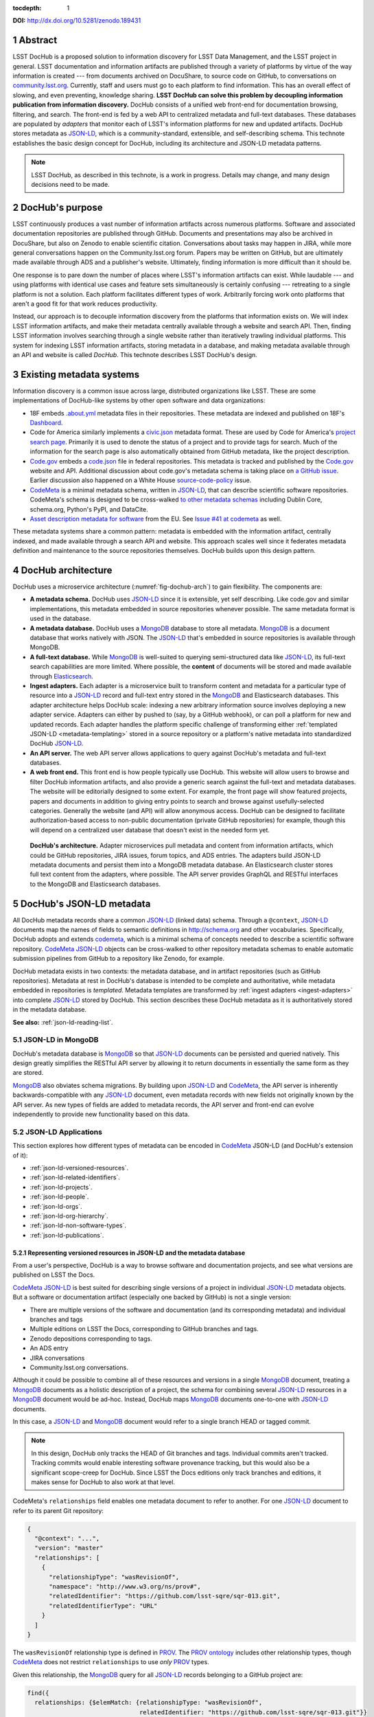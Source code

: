 :tocdepth: 1

.. sectnum::

**DOI:** http://dx.doi.org/10.5281/zenodo.189431

Abstract
========

LSST DocHub is a proposed solution to information discovery for LSST Data Management, and the LSST project in general.
LSST documentation and information artifacts are published through a variety of platforms by virtue of the way information is created --- from documents archived on DocuShare, to source code on GitHub, to conversations on `community.lsst.org <https://community.lsst.org>`_.
Currently, staff and users must go to each platform to find information.
This has an overall effect of slowing, and even preventing, knowledge sharing.
**LSST DocHub can solve this problem by decoupling information publication from information discovery.**
DocHub consists of a unified web front-end for documentation browsing, filtering, and search.
The front-end is fed by a web API to centralized metadata and full-text databases.
These databases are populated by *adapters* that monitor each of LSST's information platforms for new and updated artifacts.
DocHub stores metadata as JSON-LD_, which is a community-standard, extensible, and self-describing schema.
This technote establishes the basic design concept for DocHub, including its architecture and JSON-LD metadata patterns.

.. note::

   LSST DocHub, as described in this technote, is a work in progress. Details may change, and many design decisions need to be made.

DocHub's purpose
================

LSST continuously produces a vast number of information artifacts across numerous platforms.
Software and associated documentation repositories are published through GitHub.
Documents and presentations may also be archived in DocuShare, but also on Zenodo to enable scientific citation.
Conversations about tasks may happen in JIRA, while more general conversations happen on the Community.lsst.org forum.
Papers may be written on GitHub, but are ultimately made available through ADS and a publisher's website.
Ultimately, finding information is more difficult than it should be.

One response is to pare down the number of places where LSST's information artifacts can exist.
While laudable --- and using platforms with identical use cases and feature sets simultaneously is certainly confusing --- retreating to a single platform is not a solution.
Each platform facilitates different types of work.
Arbitrarily forcing work onto platforms that aren't a good fit for that work reduces productivity.

Instead, our approach is to decouple information discovery from the platforms that information exists on.
We will index LSST information artifacts, and make their metadata centrally available through a website and search API.
Then, finding LSST information involves searching through a single website rather than iteratively trawling individual platforms.
This system for indexing LSST information artifacts, storing metadata in a database, and making metadata available through an API and website is called *DocHub*.
This technote describes LSST DocHub's design.

Existing metadata systems
=========================

Information discovery is a common issue across large, distributed organizations like LSST.
These are some implementations of DocHub-like systems by other open software and data organizations:

- 18F embeds `.about.yml <https://github.com/18F/about_yml>`__ metadata files in their repositories. These metadata are indexed and published on 18F's `Dashboard <https://18f.gsa.gov/dashboard>`__.
- Code for America similarly implements a `civic.json <https://github.com/codeforamerica/brigade/blob/master/README-Project-Search.md>`__ metadata format. These are used by Code for America's `project search page <https://www.codeforamerica.org/brigade/projects>`__. Primarily it is used to denote the status of a project and to provide tags for search. Much of the information for the search page is also automatically obtained from GitHub metadata, like the project description.
- `Code.gov`_ embeds a `code.json <https://code.gov/#/policy-guide/docs/compliance/inventory-code>`__ file in federal repositories. This metadata is tracked and published by the `Code.gov`_ website and API. Additional discussion about code.gov's metadata schema is taking place on `a GitHub issue <https://github.com/presidential-innovation-fellows/code-gov-web/issues/41>`__. Earlier discussion also happened on a White House `source-code-policy <https://github.com/WhiteHouse/source-code-policy/issues/117>`_ issue.
- CodeMeta_ is a minimal metadata schema, written in JSON-LD_, that can describe scientific software repositories. CodeMeta's schema is designed to be cross-walked `to other metadata schemas <https://github.com/codemeta/codemeta/blob/master/crosswalk.csv>`_ including Dublin Core, schema.org, Python's PyPI, and DataCite.
- `Asset description metadata for software <https://joinup.ec.europa.eu/asset/adms_foss/home>`__ from the EU. See `Issue #41 at codemeta <https://github.com/codemeta/codemeta/issues/41>`__ as well.

These metadata systems share a common pattern: metadata is embedded with the information artifact, centrally indexed, and made available through a search API and website.
This approach scales well since it federates metadata definition and maintenance to the source repositories themselves.
DocHub builds upon this design pattern.

.. _arch:

DocHub architecture
===================

DocHub uses a microservice architecture (:numref:`fig-dochub-arch`) to gain flexibility.
The components are:

- **A metadata schema.** DocHub uses JSON-LD_ since it is extensible, yet self describing. Like code.gov and similar implementations, this metadata embedded in source repositories whenever possible.
  The same metadata format is used in the database.
- **A metadata database.** DocHub uses a MongoDB_ database to store all metadata. MongoDB_ is a document database that works natively with JSON. The JSON-LD_ that's embedded in source repositories is available through MongoDB.
- **A full-text database.** While MongoDB_ is well-suited to querying semi-structured data like JSON-LD_, its full-text search capabilities are more limited. Where possible, the **content** of documents will be stored and made available through Elasticsearch_.
- **Ingest adapters.** Each adapter is a microservice built to transform content and metadata for a particular type of resource into a JSON-LD_ record and full-text entry stored in the MongoDB_ and Elasticsearch databases. This adapter architecture helps DocHub scale: indexing a new arbitrary information source involves deploying a new adapter service. Adapters can either by pushed to (say, by a GitHub webhook), or can poll a platform for new and updated records. Each adapter handles the platform specific challenge of transforming either :ref:`templated JSON-LD <metadata-templating>` stored in a source repository or a platform's native metadata into standardized DocHub JSON-LD_.
- **An API server.** The web API server allows applications to query against DocHub's metadata and full-text databases.
- **A web front end.** This front end is how people typically use DocHub. This website will allow users to browse and filter DocHub information artifacts, and also provide a generic search against the full-text and metadata databases. The website will be editorially designed to some extent. For example, the front page will show featured projects, papers and documents in addition to giving entry points to search and browse against usefully-selected categories. Generally the website (and API) will allow anonymous access. DocHub can be designed to facilitate authorization-based access to non-public documentation (private GitHub repositories) for example, though this will depend on a centralized user database that doesn't exist in the needed form yet.

.. figure:: /_static/dochub_arch.svg
   :name: fig-dochub-arch
   :alt: LSST DocHub implementation architecture. See :ref:`arch`.

   **DocHub's architecture.**
   Adapter microservices pull metadata and content from information artifacts, which could be GitHub repositories, JIRA issues, forum topics, and ADS entries.
   The adapters build JSON-LD metadata documents and persist them into a MongoDB metadata database.
   An Elasticsearch cluster stores full text content from the adapters, where possible.
   The API server provides GraphQL and RESTful interfaces to the MongoDB and Elasticsearch databases.

DocHub's JSON-LD metadata
=========================

All DocHub metadata records share a common JSON-LD_ (linked data) schema.
Through a ``@context``, JSON-LD_ documents map the names of fields to semantic definitions in http://schema.org and other vocabularies.
Specifically, DocHub adopts and extends codemeta_, which is a minimal schema of concepts needed to describe a scientific software repository.
CodeMeta_ JSON-LD_ objects can be cross-walked to other repository metadata schemas to enable automatic submission pipelines from GitHub to a repository like Zenodo, for example.

DocHub metadata exists in two contexts: the metadata database, and in artifact repositories (such as GitHub repositories).
Metadata at rest in DocHub's database is intended to be complete and authoritative, while metadata embedded in repositories is *templated*.
Metadata templates are transformed by :ref:`ingest adapters <ingest-adapters>` into complete JSON-LD_ stored by DocHub.
This section describes these DocHub metadata as it is authoritatively stored in the metadata database.

**See also:** :ref:`json-ld-reading-list`.

JSON-LD in MongoDB
------------------

DocHub's metadata database is MongoDB_ so that JSON-LD_ documents can be persisted and queried natively.
This design greatly simplifies the RESTful API server by allowing it to return documents in essentially the same form as they are stored.

MongoDB_ also obviates schema migrations.
By building upon JSON-LD_ and CodeMeta_, the API server is inherently backwards-compatible with any JSON-LD_ document, even metadata records with new fields not originally known by the API server.
As new types of fields are added to metadata records, the API server and front-end can evolve independently to provide new functionality based on this data.

.. todo::

   How are collections structured?
   One collection per data class?
   Or, one collection for everything?

   How should artifacts that appear in multiple forms be stored? For example, a technote can have multple Git branches and tags on GitHub, multiple published editions on LSST the Docs, multiple DOIs, and an ADS entry.
   CodeMeta JSON-LD tends to capture single versions of a project (a snapshot of a Git branch/tag, LSST the Docs edition and DOI), see :ref:`json-ld-versioned-resources`.
   Is there a need for a special class of MongoDB document that combines and caches this versioned metadata in a way that DocHub's API and front-end can efficiently use to build, for example, a page listing all technotes?

JSON-LD Applications
--------------------

This section explores how different types of metadata can be encoded in CodeMeta_ JSON-LD (and DocHub's extension of it):

- :ref:`json-ld-versioned-resources`.
- :ref:`json-ld-related-identifiers`.
- :ref:`json-ld-projects`.
- :ref:`json-ld-people`.
- :ref:`json-ld-orgs`.
- :ref:`json-ld-org-hierarchy`.
- :ref:`json-ld-non-software-types`.
- :ref:`json-ld-publications`.

.. _json-ld-versioned-resources:

Representing versioned resources in JSON-LD and the metadata database
^^^^^^^^^^^^^^^^^^^^^^^^^^^^^^^^^^^^^^^^^^^^^^^^^^^^^^^^^^^^^^^^^^^^^

From a user's perspective, DocHub is a way to browse software and documentation projects, and see what versions are published on LSST the Docs.

CodeMeta_ JSON-LD_ is best suited for describing single versions of a project in individual JSON-LD_ metadata objects.
But a software or documentation artifact (especially one backed by GitHub) is not a single version:

- There are multiple versions of the software and documentation (and its corresponding metadata) and individual branches and tags
- Multiple editions on LSST the Docs, corresponding to GitHub branches and tags.
- Zenodo depositions corresponding to tags.
- An ADS entry
- JIRA conversations
- Community.lsst.org conversations.

Although it could be possible to combine all of these resources and versions in a single MongoDB_ document, treating a MongoDB_ documents as a holistic description of a project, the schema for combining several JSON-LD_ resources in a MongoDB_ document would be ad-hoc.
Instead, DocHub maps MongoDB_ documents one-to-one with JSON-LD_ documents.

In this case, a JSON-LD_ and MongoDB_ document would refer to a single branch HEAD or tagged commit.

.. note::

   In this design, DocHub only tracks the HEAD of Git branches and tags. Individual commits aren't tracked. Tracking commits would enable interesting software provenance tracking, but this would also be a significant scope-creep for DocHub. Since LSST the Docs editions only track branches and editions, it makes sense for DocHub to also work at that level.

CodeMeta's ``relationships`` field enables one metadata document to refer to another.
For one JSON-LD_ document to refer to its parent Git repository:

.. code-block:: json

   {
     "@context": "...",
     "version": "master"
     "relationships": [
       {
         "relationshipType": "wasRevisionOf",
         "namespace": "http://www.w3.org/ns/prov#",
         "relatedIdentifier": "https://github.com/lsst-sqre/sqr-013.git",
         "relatedIdentifierType": "URL"
       }
     ]
   }

The ``wasRevisionOf`` relationship type is defined in PROV_.
The `PROV ontology <PROV>`_ includes other relationship types, though CodeMeta_ does not restrict ``relationships`` to use *only* PROV_ types.

Given this relationship, the MongoDB_ query for all JSON-LD_ records belonging to a GitHub project are:

.. code-block:: text

   find({
     relationships: {$elemMatch: {relationshipType: "wasRevisionOf",
                                  relatedIdentifier: "https://github.com/lsst-sqre/sqr-013.git"}}
   })

It makes sense to use the metadata for the ``master`` branch as the 'main' record for a GitHub repository.
The ``master`` metadata is queried with:

.. code-block:: text

   find({
     version: "master",
     relationships: {$elemMatch: {relationshipType: "wasRevisionOf",
                                  relatedIdentifier: "https://github.com/lsst-sqre/sqr-013.git"}}
   })

.. _json-ld-related-identifiers:

Related identifiers (DOIs)
^^^^^^^^^^^^^^^^^^^^^^^^^^

CodeMeta_\ ‘s ``relationships`` field can be used to make other associations, like associating a single GitHub repository to a larger project.
For example, a GitHub repository might also be archived on Zenodo, and have a DOI.

.. code-block:: json

   {
     "@context": "...",
     "version": "v1",
     "relationships": [
       {
         "relationshipType": "compiles",
         "relatedIdentifier": "doi:10.5281/zenodo.153867",
         "relatedIdentifierType": "DOI"
       }
     ]
   }

This example shows that the ``v1`` tag of this software repository was compiled into the Zenodo archived entity.

The `Zenodo deposition resource documentation <https://zenodo.org/dev#restapi-rep>`_ describes possible ``relationshipType``\ s.

- isCitedBy
- cites
- isSupplementTo
- isSupplementedBy
- isNewVersionOf
- isPreviousVersionOf
- isPartOf
- hasPart
- compiles
- isCompiledBy
- isIdenticalTo
- isAlternateIdentifier

``relatedIdentifiers`` supported by Zenodo are:

- DOI
- Handle
- ARK
- PURL
- ISSN
- ISBN
- PubMed ID
- PubMed Central ID
- ADS Bibliographic Code
- arXiv
- Life Science Identifiers (LSID)
- EAN-13
- ISTC
- URNs and URLs

.. _json-ld-projects:

Relationships to projects
^^^^^^^^^^^^^^^^^^^^^^^^^

``relationships`` can support linking an artifact to larger multi-repository projects.
For example, we want to associate Science Pipelines packages to Science Pipelines itself.

For this, we'd use a `isPartOf` relationship:

.. code-block:: json

   {
     "@context": "...",
     "version": "master"
     "relationships": [
       {
         "relationshipType": "isPartOf",
         "relatedIdentifier": "https://github.com/lsst/pipelines_docs.git",
         "relatedIdentifierType": "URL"
       }
     ]
   }

In this example, the metadata record is declared as a part of the ``pipelines_docs`` GitHub repo, since ``pipelines_docs`` 'represents' the LSST Science Pipelines.
(See below for additional relationship types).

Alternatively, it might be useful to create JSON-LD_ metadata records corresponding to a product or product, such as ``lsst_apps``.

.. note::

   `isPartOf <https://schema.org/isPartOf>`_ is a schema.org term. It is also in the Zenodo relationship vocabulary.

.. _json-ld-people:

Representing people in JSON-LD
^^^^^^^^^^^^^^^^^^^^^^^^^^^^^^

In CodeMeta_ JSON-LD_, authors are specified in an ``agents`` field.
For example:

.. code-block:: json

   {
      "@context": "...",
      "agents": [
        {
          "@id": "https://orcid.org/0000-0003-3001-676X",
          "@type": "person",
          "email": "jsick@lsst.org",
          "name": "Jonathan Sick",
          "affiliation": "AURA/LSST",
          "mustbeCited": true,
          "isMaintainer": true,
          "isRightsHolder": false,
        }
      ]
   }

Note that the ``@id`` field is an ORCiD.
From a linked-data perspective, adopting ORCiDs as identifiers for people allows us to leverage other data sources, including journals and ADS, more effectively.

ORCiD is not currently required by LSST.
An alternative to ORCiD is to treat metadata records served through DocHub's RESTful API as authoritative records.
The DocHub URL for a person's record becomes their ``@id``.

.. _json-ld-orgs:

Representing organizations and copyright holders in JSON-LD
^^^^^^^^^^^^^^^^^^^^^^^^^^^^^^^^^^^^^^^^^^^^^^^^^^^^^^^^^^^

In addition to authors, ``agents`` can indicate the involvement of organizations, and even indicate what organizations hold copyright:

.. code-block:: json

   {
      "@context": "...",
      "agents": [
        {
          "@type": "organization",
          "name": "Association of Universities for Research in Astronomy",
          "isRightsHolder": true,
          "isMaintainer": false,
          "role": {
            "namespace": "http://www.ngdc.noaa.gov/metadata/published/xsd/schema/resources/Codelist/gmxCodelists.xml#CI_RoleCode",
            "roleCode": "rightsHolder"
          }
         },
      ]
   }

The ``role`` field provides detailed information about the role an agent plays.

.. note::

   In CodeMeta_, examples show the role as ``copyrightHolder``, however the namespace has a ``rightHolder`` instead.

Other roles are:

- ``resourceProvider``: party that supplies the resource.
- ``custodian``: party that accepts accountability and responsibility for the data and ensures appropriate care and maintenance of the resource.
- ``owner``: party that owns the resource.
- ``sponsor``: party that sponsors the resource.
- ``user``: party who uses the resource.
- ``distributor``: party who distributes the resource.
- ``originator``: party who created the resource.
- ``pointOfContact``: party who can be contacted for acquiring knowledge about or acquisition of the resource.
- ``principleInvestorigator``: key party responsible for gathering information and conducting research.
- ``processor``: party who has processed the data in a manner such that the resource has been modified.
- ``publisher``: party who published the resource.
- ``author``: party who authored the resource.
- ``coAuthor``: party who jointly authors the resource.
- ``collaborator``: party who assists with the generation of the resource other than the principal investigator.
- ``editor``: party who reviewed or modified the resource to improve the content.
- ``mediator``: a class of entity that mediates access to the resource and for whom the resource is intended or useful.
- ``rightsHolder``: party owning or managing rights over the resource.
- ``contributor``: party contributing to the resource.
- ``funder``: party providing monetary support for the resource.
- ``stakeholder``: party who has an interest in the resource or the use of the resource.

.. seealso::

   `The codelist schema documentation <http://www.ngdc.noaa.gov/metadata/published/xsd/schema/resources/Codelist/gmxCodelists.xml#CI_RoleCode>`_ authoritatively describes these roles.

.. _json-ld-org-hierarchy:

Describing organizational hierarchy
^^^^^^^^^^^^^^^^^^^^^^^^^^^^^^^^^^^

One search pattern for DocHub, especially by LSST staff, is to browse artifacts by the organization that made them (LSST subsystems, and teams).
The ``subOrganization`` type and ``parentOrganization`` build an organizational hierarchy:

.. code-block:: json

   {
      "@context": "...",
      "agents": [
        {
          "@type": "organization",
          "name": "Association of Universities for Research in Astronomy",
          "isRightsHolder": true,
          "isMaintainer": false,
          "role": {
            "namespace": "http://www.ngdc.noaa.gov/metadata/published/xsd/schema/resources/Codelist/gmxCodelists.xml#CI_RoleCode",
            "roleCode": "rightsHolder"
          }
         },
         {
           "@type": "organization",
           "name": "Large Synoptic Survey Telescope",
           "parentOrganization": "Association of Universities for Research in Astronomy",
           "isRightHolder": false,
           "isMaintainer": false
         },
         {
           "@type": "organization",
           "name": "Data Management",
           "parentOrganization": "Large Synoptic Survey Telescope",
           "isRightHolder": false,
           "isMaintainer": false
         },
         {
           "@type": "organization",
           "name": "Science Quality and Reliability Engineering Team",
           "parentOrganization": "Data Management",
           "isRightHolder": false,
           "isMaintainer": true
         }

      ]
   }

.. _json-ld-non-software-types:

Types for non-software artifacts
^^^^^^^^^^^^^^^^^^^^^^^^^^^^^^^^

CodeMeta_ JSON-LD was designed to designed to represent software projects, see the ``@type``:

.. code-block:: json

   {
     "@context":"https://raw.githubusercontent.com/codemeta/codemeta/master/codemeta.jsonld",
     "@type": "SoftwareSourceCode",
   }

schema.org types
""""""""""""""""

``SoftwareSourceCode`` is a schema.org_ ``@type``: http://schema.org/SoftwareSourceCode.
`SoftwareSourceCode`_ is derives from a schema.org_ CreativeWork_.

Some other derived types from schema.org_ that may be useful are:

- `ScholarlyArticle <http://schema.org/ScholarlyArticle>`_ for peer-reviewed articles.
- `Conversation <http://schema.org/Conversation>`_, for forum topics or GitHub issue threads.
- `SocialMediaPosting <http://schema.org/SocialMediaPosting>`_, for tweets.

**See also:** :ref:`json-ld-publications`.

Zenodo types
""""""""""""

These are artifact types defined by the `Zenodo deposition schema <https://zenodo.org/dev#restapi-rep-meta>`_:

- ``publication``: Publication, with ``publication_type``:

  - ``book``: Book
  - ``section``: Book section
  - ``conferencepaper``: Conference paper
  - ``article``: Journal article
  - ``patent``: Patent
  - ``preprint``: Preprint
  - ``report``: Report
  - ``softwaredocumentation``: Software documentation
  - ``thesis``: Thesis
  - ``technicalnote``: Technical note
  - ``workingpaper``: Working paper
  - ``other``: Other

- ``poster``: Poster
- ``presentation``: Presentation
- ``dataset``: Dataset
- ``image``: Image, with ``image_type``:

  - ``figure``: Figure
  - ``plot``: Plot
  - ``drawing``: Drawing
  - ``diagram``: Diagram
  - ``photo``: Photo
  - ``other``: Other

- ``video``: Video/Audio
- ``software``: Software

In a JSON-LD_ sense, DocHub will use schema.org_ types, but should be capable of cross-walking metadata to and from these Zenodo types.

.. _json-ld-publications:

Representation of publications
^^^^^^^^^^^^^^^^^^^^^^^^^^^^^^

schema.org_ has full support for describing scholarly articles using JSON-LD_:

This is Example 2 from schema.org's ScholarlyArticle_ documentation:

.. code-block:: json

   {
     "@context": "http://schema.org", 
     "@graph": [
       {
           "@id": "#issue", 
           "@type": "PublicationIssue", 
           "issueNumber": "5", 
           "datePublished": "2012", 
           "isPartOf": {
               "@id": "#periodical", 
               "@type": [
                   "PublicationVolume", 
                   "Periodical"
               ], 
               "name": "Cataloging & Classification Quarterly", 
               "issn": [
                   "1544-4554", 
                   "0163-9374"
               ], 
               "volumeNumber": "50", 
               "publisher": "Taylor & Francis Group"
           }
       }, 
       {
           "@type": "ScholarlyArticle", 
           "isPartOf": "#issue", 
           "description": "The library catalog as a catalog of works was an infectious idea, which together with research led to reconceptualization in the form of the FRBR conceptual model. Two categories of lacunae emerge--the expression entity, and gaps in the model such as aggregates and dynamic documents. Evidence needed to extend the FRBR model is available in contemporary research on instantiation. The challenge for the bibliographic community is to begin to think of FRBR as a form of knowledge organization system, adding a final dimension to classification. The articles in the present special issue offer a compendium of the promise of the FRBR model.", 
           "sameAs": "http://dx.doi.org/10.1080/01639374.2012.682254", 
           "about": [
               "Works", 
               "Catalog"
           ], 
           "pageEnd": "368", 
           "pageStart": "360", 
           "name": "Be Careful What You Wish For: FRBR, Some Lacunae, A Review", 
           "author": "Smiraglia, Richard P."
       }
     ]
   }

And Example 3 from ScholarlyArticle_:

.. code-block:: json

   {
     "@context": "http://schema.org", 
     "@graph": [
       {
         "@id": "#issue4",
         "@type": "PublicationIssue",
         "datePublished": "2006-10",
         "issueNumber": "4"
       },
       {
         "@id": "#volume50",
         "@type": "PublicationVolume",
         "volumeNumber": "50"
       },
       {
         "@id": "#periodical",
         "@type": "Periodical",
         "name": "Library Resources and Technical Services"
       },
       {
         "@id": "#article",
         "@type": "ScholarlyArticle",
         "author": "Carlyle, Allyson.",
         "isPartOf": [
           {
             "@id": "#periodical"
           },
           {
             "@id": "#volume50"
           },
           {
             "@id": "#issue4"
           }
         ],
         "name": "Understanding FRBR as a Conceptual Model: FRBR and the Bibliographic Universe",
         "pageEnd": "273",
         "pageStart": "264"
       }
     ]
   }

**Example 3** establishes bibliographic information with a ``@graph`` containing PublicationIssue_, PublicationVolume_, and Periodical_ objects.
These three objects are connected to the publication with ``isPartOf``, however there's no explicit relationship between the issue, volume and periodical.

Alternatively, **Example 2** has two objects in its ``@graph``: a PublicationIssue_ (that includes PublicationVolume_ and Periodical_ metadata in its type), and a ScholarlyArticle_.
The ScholarlyArticle_ links to PublicationIssue_ through an ``isPartOf`` relationship.
Thus **Example 2** establishes a complete semantic relationship between the article, issue, volume and periodical.
**Example 2** is preferred.

The schema.org approach is slightly different from CodeMeta_ since it encapsulates several simultaneous relations in a ``relationships`` array.
This is ideal since it allows us to connect a paper not only to its journal context, but also to associated source code and datasets.

Another difference is that DocHub JSON-LD_ does not tend to use ``@graph``\ s; instead one resource is mapped to a MongoDB_ document.
This is one possible approach to using ``relationships`` and folding Journal information into the relationship type:

.. code-block:: json

   {
     "@context": "...",
     "@type": "ScholarlyArticle",
     "relationships": [
       {
         "relationshipType": "isSupplementTo",
         "relatedIdentifier": "https://github.com/lsst/example_analysis_software.git",
         "relatedIdentifierType": "URL"
       },
       {
         "relationshipType" "isPartOf",
         "@id": "#issue", 
         "@type": [
             "PublicationVolume", 
             "Periodical",
             "PublicationIssue"
         ], 
         "name": "Cataloging & Classification Quarterly", 
         "volumeNumber": "50", 
         "issueNumber": "5",
         "publisher": "Taylor & Francis Group"
         "pageEnd": "368",
         "partStart": "360",
       },
       {
         "relationshipType": "isIdenticalTo",
         "relatedIdentifier": "doi:...",
         "relatedIdentifierType": "DOI"
       },
     ],
     "name": "Article's Name",
     "description": "Article's abstract ..."
   }

.. _metadata-templating:

JSON-LD metadata templates
==========================

Although complete JSON-LD_ metadata documents can be embedded in GitHub (and similar) repositories, managing metadata this way may not be sustainable.
First, some metadata changes with each commit, and the time of commit (such ``dateModified``).
Second, a lot of metadata is inherent to a repository and its content.
Git commit trees contain information to build contributor metadata, the ``LICENSE`` file authoritatively defines the repository's license, and the document's text authoritatively describes its content.
Repeating information inherent to the GitHub repository in a metadata file introduces fragility.

DocHub's approach is to shift the responsibility of building a complete metadata record to the :ref:`ingest adapter <ingest-adapters>`.
To help the ingest adapter, and to store metadata that *can* be statically managed, we store *metadata templates* in the Git repository.

Interpolation objects
---------------------

For example, consider the ``licenseId`` field in a DocHub JSON-LD_ metadata object:

.. code-block:: json

   {
     "@context": "...",
     "licenseId": "MIT"
   }

Instead of hard-coding the license's `SPDX Id <https://spdx.org/license-list>`__, we can direct the adapter to interpolate a metadata template to include license information from the GitHub API:

.. code-block:: json

   {
     "@context": "...",
     "licenseId": {"@template": "GitHubLicenseId"}
   }

An object with ``@template`` field is an *interpolation object*.
The value of ``@template`` is the name of a metadata interpolator known to the :ref:`ingest adapter <ingest-adapters>`.

The interpolation object may contain additional fields that act as arguments to the interpolation function.
For example, The ``GitContributors`` interpolator can take additional agents who aren't reflected in a Git repos's history:

.. code-block:: json

   {
     "@context": "...",
     "agents": {"@template": "GitContributors",
                "additionalAgents": [
                  {
                    "@type": "organization",
                    "name": "Science Quality and Reliability Engineering Team",
                    "parentOrganization": "Data Management",
                    "isRightHolder": false,
                    "isMaintainer": true
                  }
                ]
   }

These additional agents can be organizations (shown in this example), or additional authors that aren't Git contributors.

.. _ingest-adapters:

Ingest Adapters
===============

Ingest adapters are microservices that take an artifact in its native form, and index it in the DocHub databases.
That is, it transforms the artifact's native metadata into DocHub JSON-LD_ metadata.
Each type of artifact has a dedicated ingest adapter microservice.
This way all platform-specific logic is contained within individual ingest adapter code bases.
The DocHub API server does not largely need to know about platforms; it only needs to interpret metadata in DocHub's schema.

Ingest adapters can either be designed for pulling artifact updates, or being pushed update's from the artifact's platform.
For example, GitHub repositories can emit webhook events that trigger ingest adapters.
Alternatively, ingest adapters can poll for updates from platforms that do not support webhooks.

Kubernetes deployment pattern
-----------------------------

Since DocHub is deployed with Kubernetes, adapters are expected to be deployed as Kubernetes pods in the same cluster as the API server and databases.

Adapters that recieve HTTP POST requests from webhooks are configured with Kubernetes ingress resources, which gives them an external IP.

Being in the same cluster, the adapters can directly connect with the MongoDB_ and Elasticsearch instances, which removes any need for an intermediate API layer.
This arrangement does require that adapters are trusted.
Every adapter will need to be managed by DocHub's DevOps team.

Example: Sphinx Technote Adapter
--------------------------------

This section explores how adapters work through the example of DM's Sphinx technotes.
Technotes are GitHub repositories published through LSST the Docs.

This adapter is a web (HTTP) server.
It needs a public ingress, and should be in the same cluster (namely, Kubernetes cluster) as the MongoDB_ and Elasticsearch databases.

The adapter has a ``HTTP POST`` endpoint that receives a `GitHub webhook <https://developer.github.com/webhooks/>`_ that is configured directly in the technote's GitHub repository.
GitHub triggers webhooks for different events; the `PushEvent <https://developer.github.com/v3/activity/events/types/#pushevent>`_ is useful since it's triggered whenever the repository is updated with new content, regardless of the branch.
From the webhook ``POST``, the adapter receives a payload of information about the commits in the push, including:

- ``ref``: The Git ref that was pushed to (typically a branch name),
- ``head``: The SHA ref of the HEAD of the commits. For GitHub repositories, DocHub only tracks the head of each branch or a tag, not individual commits.
- ``commits``: an array of commit objects, including ``commits[][url]``, the API URL of each commit in the push.

From this commit information, the adapter begins to build a metadata record for the repository.
First, the adapter looks at the ``lsstmeta.json`` file in the repository.
Most likely, this is a :ref:`templated JSON-LD file <metadata-templating>`, which requires the adapter to run metadata interpolators to build a complete ``lsstmeta.json`` JSON-LD_ file.
To facilitate this, the adapter performs a shallow clone of the entire repository so that the adapter's interpolation pipeline can scrape metadata from the repository content (such as the document's title and abstract).
The adapter can also GitHub's API to query for structured information that GitHub has about the repository, such as committers to build authorship metadata, or parsed license information.
Once built, the adapter inserts the JSON-LD_ object in the resource's MongoDB_ document.

In addition, the adapter also extracts text from the technote's reStructedText and inserts that content into Elasticsearch.

DocHub API server
=================

Authentication and authorization
--------------------------------

DocHub's API will require auth infrastructure:

- Some resources will be embargoed (particularly, draft papers in private GitHub repositories) and classified (for example, access-controlled documents in DocuShare).
- Some fields *within* resources may be access controlled. For example, there may be a desire to make email addresses in records of people available only to authenticated project and science collaboration users.

LSST does not currently have a general purpose authentication system and user database capable of supporting authorization tasks.
There are some workarounds for this:

- Permit DocHub to *only* index public information. The *metadata* of a classified DocuShare document may be considered public and indexed, but the *content* would not be indexed by Elasticsearch. In this case, the metadata adapters are required to enforce data classification.
- Use GitHub. GitHub OAuth would authenticate users and GitHub's permissions model would be used for authorization. That is, only those who can see a GitHub repository would be able to view it on DocHub. One problem here is that not everyone is LSST is on GitHub. Second, access controls on DocuShare do not map to GitHub organizations.
- Use Slack. This is a tenable authentication solution since everyone in the project and science collaborations have (or can have) an https://lsstc.slack.com Slack account, making `Slack-based OAuth authentication <https://api.slack.com/docs/sign-in-with-slack>`_  possible. The https://slack.com/api/users.identity endpoint can include information about a user's Slack team memberships. This could be a convenient way of establishing authorization.

In the long term, an ideal solution would be to have a central LSST and community user database.
That database provide university user authentication.
It would also be the best place to establish groups that define permissions.
Indeed, DocuShare, GitHub, Slack permissions and groups ought to be derived from this central database.

In the near term, we can launch DocHub as a completely open system, though a system for checking authorizations should be anticipated in the original design.

RESTful API
-----------

DocHub API server will provide a basic RESTful API to access JSON-LD_ documents:

.. code-block:: text

   GET https://dochub.lsst.codes/metadata/identifier.json

This provides two important features for linked-data datasets:

1. The URL for a JSON-LD_ document serves as the universal identifier for a resource, in a linked-data sense. For example, a ``relationships`` field in one JSON-LD_ document can use a DocHub REST API URL of another artifact as the ``relatedIdentifier``.
2. Third-party metadata services can ingest this JSON-LD_.

Implementation
^^^^^^^^^^^^^^

For consistency with LSST Data Management's technology stack, the RESTful API will be deployed as a Flask_ application.

The ID of a DocHub JSON-LD_ document can be derived from its MongoDB_ ``ObjectId``, which is a universally unique identifier for every MongoDB_ document.

Additional questions
^^^^^^^^^^^^^^^^^^^^

1. Should DocHub fully-resolve the metadata of all related resources (as much as is possible) by walking the link tree? This could argument to the HTTP GET request.
2. Should the RESTful API provide JSON-LD_ transformation functionality, like `framing <http://json-ld.org/spec/latest/json-ld-framing/>`_ (customizing the representation of a JSON-LD_ document), `expansion <http://json-ld.org/spec/latest/json-ld-api/#expansion-algorithms>`_ (inlining the context with field names) and `flattening <http://json-ld.org/spec/latest/json-ld/#flattened-document-form>`_ (collecting individual field's data and context in separate JSON objects).

GraphQL API
-----------

In addition to the RESTful API, DocHub should provide a GraphQL_ API through a ``/graphql`` endpoint.
Whereas RESTful APIs are oriented towards CRUD operations on resources, GraphQL_ is designed to efficiently populate data in user interfaces, which usually iterate over a subset of data in many resources.
In REST, it's often necessary to build custom endpoints that efficiently provide data to populate a UI.
With GraphQL_, the query specifies exactly what the shape of the output dataset is.

Implementation
^^^^^^^^^^^^^^

DocHub's GraphQL API will be implemented with the Graphene_ package *within* the Flask application.
All GraphQL_ queries are served from a single ``/graphql`` endpoint.

Type system
^^^^^^^^^^^

GraphQL uses a `type system <http://graphql.org/learn/schema/>`_ so that the server can validate and resolve GraphQL's arbitrary requests.
DocHub's GraphQL implementation will need to distill the various types of information expressed in JSON-LD as basic GraphQL types like Person and Organization, and `interfaces <http://graphql.org/learn/schema/#interfaces>`_ like Artifact for hierarchies that include types like SoftwareRepository, GitRef, LsstTheDocsEdition, DocuShareDeposition, ZenodoDeposition, and so forth.

Overall, the GraphQL API should be designed to efficiently populate DocHub's front-end user interface (whereas the REST and JSON-LD API is designed to be cross-walked to other metadata systems).

.. _json-ld-reading-list:

Appendix: JSON-LD reading list
==============================

- `JSON-LD best practices <http://json-ld.org/spec/latest/json-ld-api-best-practices/>`__.
- `Building a better book in the browser <http://journal.code4lib.org/articles/10668>`__.
- `Linked Data Patterns <http://patterns.dataincubator.org/book/index.html>`__
- `Indexing bibliographic linked data with JSON-LD, ElasticSearch <http://journal.code4lib.org/articles/7949>`__.
- `JSON-LD: Building meaningful data APIs <http://blog.codeship.com/json-ld-building-meaningful-data-apis/>`__.
- `BibJSON <http://okfnlabs.org/bibjson/>`__ describes resources with JSON objects with fields defined in BibTeX. Being JSON, it's also possible to describe these files with JSON-LD.

.. _CodeMeta: https://github.com/codemeta/codemeta
.. _GraphQL: http://graphql.org
.. _Flask: http://flask.pocoo.org
.. _Graphene: http://graphene-python.org
.. _JSON-LD: http://json-ld.org
.. _MongoDB: https://docs.mongodb.com/manual/
.. _zenodo_metadata: https://zenodo.org/dev#restapi-rep-meta
.. _Elasticsearch: https://www.elastic.co/products/elasticsearch
.. _Code.gov: https://code.gov

.. _PROV: https://www.w3.org/ns/prov
.. _schema.org: http://schema.org
.. _SoftwareSourceCode: http://schema.org/SoftwareSourceCode
.. _CreativeWork: http://schema.org/CreativeWork
.. _ScholarlyArticle: http://schema.org/ScholarlyArticle
.. _PublicationIssue: http://schema.org/PublicationIssue
.. _PublicationVolume: http://schema.org/PublicationVolume
.. _Periodical: http://schema.org/Periodical
